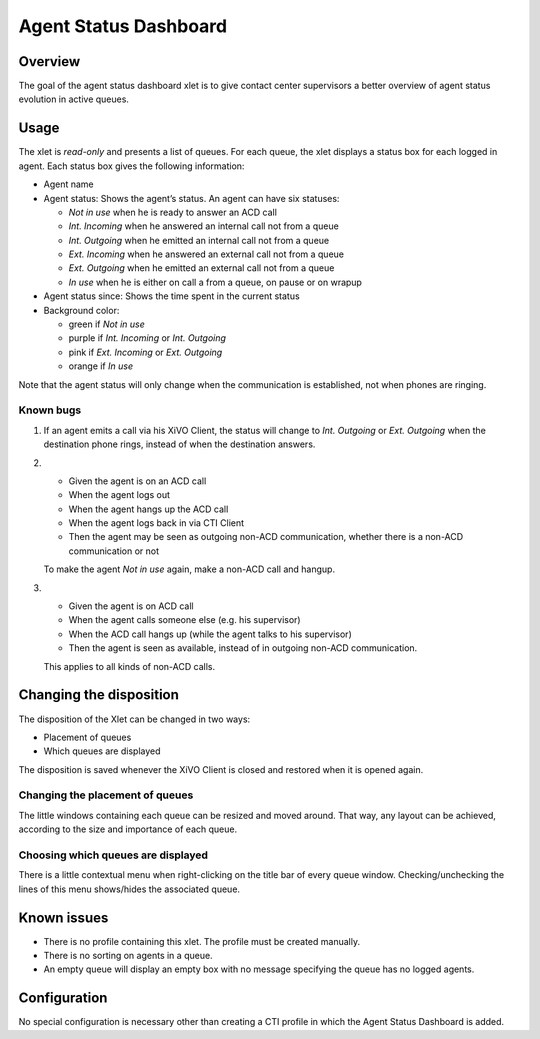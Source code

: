 .. _dashboard-xlet:

**********************
Agent Status Dashboard
**********************

Overview
========

The goal of the agent status dashboard xlet is to give contact center supervisors a better overview of agent status evolution in active queues.

.. figure:: ./images/xlet_dashboard.png


Usage
=====

The xlet is *read-only* and presents a list of queues. For each queue, the xlet displays a status box for each logged in agent. Each status box gives the following information:

* Agent name
* Agent status: Shows the agent’s status. An agent can have six statuses:

  * *Not in use* when he is ready to answer an ACD call
  * *Int. Incoming* when he answered an internal call not from a queue
  * *Int. Outgoing* when he emitted an internal call not from a queue
  * *Ext. Incoming* when he answered an external call not from a queue
  * *Ext. Outgoing* when he emitted an external call not from a queue
  * *In use* when he is either on call a from a queue, on pause or on wrapup

* Agent status since: Shows the time spent in the current status
* Background color:

  * green if *Not in use*
  * purple if *Int. Incoming* or *Int. Outgoing*
  * pink if *Ext. Incoming* or *Ext. Outgoing*
  * orange if *In use*

Note that the agent status will only change when the communication is established, not when phones are ringing.


Known bugs
^^^^^^^^^^

#. If an agent emits a call via his XiVO Client, the status will change to *Int. Outgoing* or *Ext. Outgoing* when the destination phone rings, instead of when the destination answers.

#.
 * Given the agent is on an ACD call
 * When the agent logs out
 * When the agent hangs up the ACD call
 * When the agent logs back in via CTI Client
 * Then the agent may be seen as outgoing non-ACD communication, whether there is a non-ACD communication or not

 To make the agent *Not in use* again, make a non-ACD call and hangup.

#.
 * Given the agent is on ACD call
 * When the agent calls someone else (e.g. his supervisor)
 * When the ACD call hangs up (while the agent talks to his supervisor)
 * Then the agent is seen as available, instead of in outgoing non-ACD communication.

 This applies to all kinds of non-ACD calls.


Changing the disposition
========================

The disposition of the Xlet can be changed in two ways:

* Placement of queues
* Which queues are displayed

The disposition is saved whenever the XiVO Client is closed and restored when it is opened again.


Changing the placement of queues
^^^^^^^^^^^^^^^^^^^^^^^^^^^^^^^^

The little windows containing each queue can be resized and moved around. That way, any layout can be achieved, according to the size and importance of each queue.


Choosing which queues are displayed
^^^^^^^^^^^^^^^^^^^^^^^^^^^^^^^^^^^

There is a little contextual menu when right-clicking on the title bar of every queue window. Checking/unchecking the lines of this menu shows/hides the associated queue.

.. figure:: ./images/dashboard_choosing_queues.png

.. _dashboard-xlet-issues:


Known issues
============

* There is no profile containing this xlet. The profile must be created manually.
* There is no sorting on agents in a queue.
* An empty queue will display an empty box with no message specifying the queue has no logged agents.


Configuration
=============

No special configuration is necessary other than creating a CTI profile in which the Agent Status Dashboard is added.
